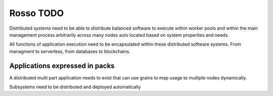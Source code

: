 ==========
Rosso TODO
==========

Distributed systems need to be able to distribute balanced software to execute
within worker pools and within the main management process arbitrarily across
many nodes auto located based on system properties and needs.

All functions of application execution need to be encapsulated within these
distributed software systems. From managment to serverless, from databases to
blockchains.

Applications expressed in packs
===============================

A distributed multi part application needs to exist that can use grains to map
usage to multiple nodes dynamically.

Subsystems need to be distributed and deployed automatically
